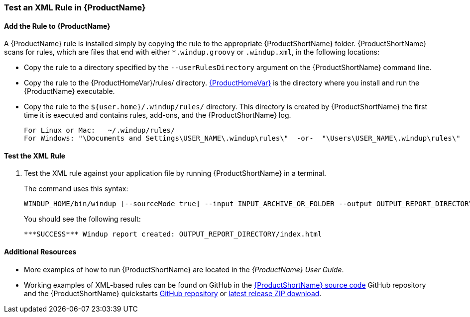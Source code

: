 

 

[[Rules-Test-an-XML-Rule]]
=== Test an XML Rule in {ProductName}

==== Add the Rule to {ProductName}

A {ProductName} rule is installed simply by copying the rule to the appropriate {ProductShortName} folder. {ProductShortName} scans for rules, which are files that end with either `*.windup.groovy` or `.windup.xml`, in the following locations:

* Copy the rule to a directory specified by the `--userRulesDirectory` argument on the {ProductShortName} command line.

* Copy the rule to the {ProductHomeVar}/rules/ directory. xref:About-the-HOME-Variable[{ProductHomeVar}] is the directory where you install and run the {ProductName} executable.

* Copy the rule to the `${user.home}/.windup/rules/` directory. This directory is created by {ProductShortName} the first time it is executed and contains rules, add-ons, and the {ProductShortName} log.
+
[options="nowrap"]
----
For Linux or Mac:   ~/.windup/rules/
For Windows: "\Documents and Settings\USER_NAME\.windup\rules\"  -or-  "\Users\USER_NAME\.windup\rules\"
----

==== Test the XML Rule

. Test the XML rule against your application file by running {ProductShortName} in a terminal.
+
The command uses this syntax:
+
[options="nowrap"]
----
WINDUP_HOME/bin/windup [--sourceMode true] --input INPUT_ARCHIVE_OR_FOLDER --output OUTPUT_REPORT_DIRECTORY --packages PACKAGE_1 PACKAGE_2 PACKAGE_N
----
+
You should see the following result:
+
[options="nowrap"]
----
***SUCCESS*** Windup report created: OUTPUT_REPORT_DIRECTORY/index.html
----

==== Additional Resources

* More examples of how to run {ProductShortName} are located in the _{ProductName} User Guide_. 
* Working examples of XML-based rules can be found on GitHub in the https://github.com/windup/windup/[{ProductShortName} source code] GitHub repository and the {ProductShortName} quickstarts https://github.com/windup/windup-quickstarts/[GitHub repository] or https://github.com/windup/windup-quickstarts/releases[latest release ZIP download].
 

